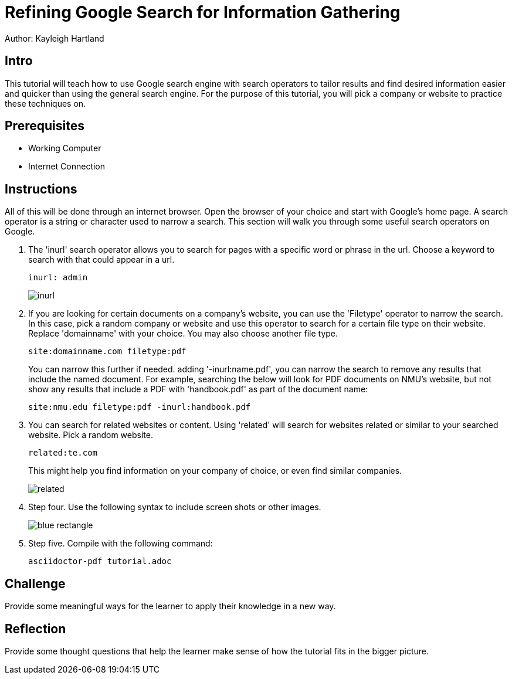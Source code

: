 = Refining Google Search for Information Gathering

Author: Kayleigh Hartland

== Intro

This tutorial will teach how to use Google search engine with search operators to tailor results and find desired information easier and quicker than using the general search engine.  For the purpose of this tutorial, you will pick a company or website to practice these techniques on.

== Prerequisites

* Working Computer
* Internet Connection

== Instructions

All of this will be done through an internet browser.  Open the browser of your choice and start with Google's home page.  A search operator is a string or character used to narrow a search.  This section will walk you through some useful search operators on Google.

. The 'inurl' search operator allows you to search for pages with a specific word or phrase in the url.  Choose a keyword to search with that could appear in a url. 
+
```
inurl: admin
```
+
image::inurl.png[]
. If you are looking for certain documents on a company's website, you can use the 'Filetype' operator to narrow the search.  In this case, pick a random company or website and use this operator to search for a certain file type on their website.  Replace 'domainname' with your choice.  You may also choose another file type.
+
```
site:domainname.com filetype:pdf
```
You can narrow this further if needed.  adding '-inurl:name.pdf', you can narrow the search to remove any results that include the named document.  For example, searching the below will look for PDF documents on NMU's website, but not show any results that include a PDF with 'handbook.pdf' as part of the document name:
+
```
site:nmu.edu filetype:pdf -inurl:handbook.pdf
```
. You can search for related websites or content.  Using 'related' will search for websites related or similar to your searched website.  Pick a random website.
+
```
related:te.com
```
This might help you find information on your company of choice, or even find similar companies.
+
image::related.png[]

. Step four. Use the following syntax to include screen
shots or other images.
+
image::blue-rectangle.png[]
. Step five. Compile with the following command:
+
```
asciidoctor-pdf tutorial.adoc
```

== Challenge

Provide some meaningful ways for the learner to apply their knowledge in a new way.

== Reflection

Provide some thought questions that help the learner make sense of how the tutorial fits in the bigger picture.
